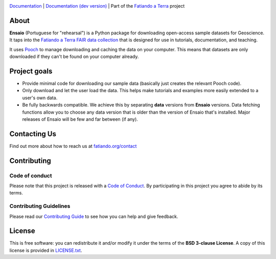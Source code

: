 .. image:: https://github.com/fatiando/ensaio/raw/main/doc/_static/readme-banner.png
   :alt: Ensaio: Practice datasets to probe your code

`Documentation <https://www.fatiando.org/ensaio>`__ |
`Documentation (dev version) <https://www.fatiando.org/ensaio/dev>`__ |
Part of the `Fatiando a Terra <https://www.fatiando.org>`__ project

.. image:: http://img.shields.io/pypi/v/ensaio.svg?style=flat-square
    :alt: Latest version on PyPI
    :target: https://pypi.python.org/pypi/ensaio
.. image:: https://img.shields.io/conda/vn/conda-forge/ensaio.svg?style=flat-square
    :alt: Latest version on conda-forge
    :target: https://github.com/conda-forge/ensaio-feedstock
.. image:: https://img.shields.io/codecov/c/github/fatiando/ensaio/main.svg?style=flat-square
    :alt: Test coverage status
    :target: https://codecov.io/gh/fatiando/ensaio
.. image:: https://img.shields.io/pypi/pyversions/ensaio.svg?style=flat-square
    :alt: Compatible Python versions.
    :target: https://pypi.python.org/pypi/ensaio
.. image:: https://img.shields.io/badge/doi-10.5281%2Fzenodo.5784202-blue?style=flat-square
    :alt: DOI used to cite Ensaio
    :target: https://doi.org/10.5281/zenodo.5784202

About
-----

**Ensaio** (Portuguese for "rehearsal") is a Python package for downloading
open-access sample datasets for Geoscience.
It taps into the `Fatiando a Terra FAIR data collection
<https://github.com/fatiando-data>`__ that is designed for use in tutorials,
documentation, and teaching.

It uses `Pooch <https://www.fatiando.org/pooch>`__ to manage downloading and
caching the data on your computer.
This means that datasets are only downloaded if they can't be found on your
computer already.

Project goals
-------------

* Provide minimal code for downloading our sample data (basically just creates
  the relevant Pooch code).
* Only download and let the user load the data. This helps make tutorials and
  examples more easily extended to a user's own data.
* Be fully backwards compatible. We achieve this by separating **data**
  versions from **Ensaio** versions. Data fetching functions allow you to
  choose any data version that is older than the version of Ensaio that's
  installed. Major releases of Ensaio will be few and far between (if any).

Contacting Us
-------------

Find out more about how to reach us at
`fatiando.org/contact <https://www.fatiando.org/contact/>`__

Contributing
------------

Code of conduct
+++++++++++++++

Please note that this project is released with a
`Code of Conduct <https://github.com/fatiando/community/blob/main/CODE_OF_CONDUCT.md>`__.
By participating in this project you agree to abide by its terms.

Contributing Guidelines
+++++++++++++++++++++++

Please read our
`Contributing Guide <https://github.com/fatiando/ensaio/blob/main/CONTRIBUTING.md>`__
to see how you can help and give feedback.

License
-------

This is free software: you can redistribute it and/or modify it under the terms
of the **BSD 3-clause License**. A copy of this license is provided in
`LICENSE.txt <https://github.com/fatiando/ensaio/blob/master/LICENSE.txt>`__.
